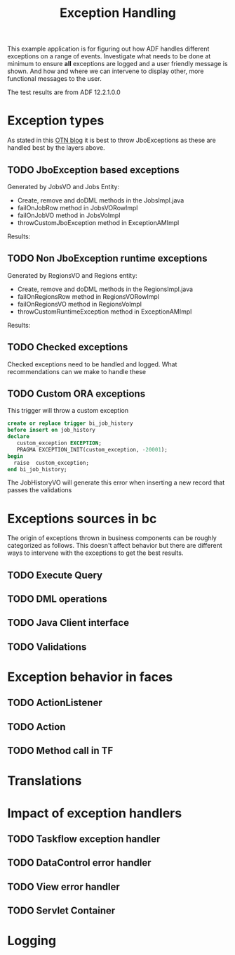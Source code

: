 #+TITLE: Exception Handling

This example application is for figuring out how ADF handles different exceptions on a range of events.
Investigate what needs to be done at minimum to ensure *all* exceptions are logged and a user friendly message is shown.
And how and where we can intervene to display other, more functional messages to the user.

The test results are from ADF 12.2.1.0.0 

* Exception types

  As stated in this [[https://blogs.oracle.com/jdevotnharvest/entry/displaying_exceptions_thrown_or_catched][OTN blog]] it is best to throw JboExceptions as these are handled best by the layers above.
  
** TODO JboException based exceptions

   Generated by JobsVO and Jobs Entity:
   - Create, remove and doDML methods in the JobsImpl.java
   - failOnJobRow method in JobsVORowImpl
   - failOnJobVO method in JobsVoImpl
   - throwCustomJboException method in ExceptionAMImpl

   Results:

** TODO Non JboException runtime exceptions

  Generated by RegionsVO and Regions entity:
  - Create, remove and doDML methods in the RegionsImpl.java
  - failOnRegionsRow method in RegionsVORowImpl
  - failOnRegionsVO method in RegionsVoImpl
  - throwCustomRuntimeException method in ExceptionAMImpl

  Results:

** TODO Checked exceptions

   Checked exceptions need to be handled and logged. What recommendations can we make to handle these

** TODO Custom ORA exceptions

   This trigger will throw a custom exception
   #+BEGIN_SRC sql
     create or replace trigger bi_job_history
     before insert on job_history
     declare
        custom_exception EXCEPTION;
        PRAGMA EXCEPTION_INIT(custom_exception, -20001);
     begin
       raise  custom_exception;
     end bi_job_history;
   #+END_SRC

   The JobHistoryVO will generate this error when inserting a new record that passes the validations


* Exceptions sources in bc
  
  The origin of exceptions thrown in business components can be roughly categorized as follows.
  This doesn't affect behavior but there are different ways to intervene with the exceptions to get the best results.
  
** TODO Execute Query
** TODO DML operations
** TODO Java Client interface
** TODO Validations


* Exception behavior in faces

** TODO ActionListener
** TODO Action
** TODO Method call in TF


* Translations
* Impact of exception handlers

** TODO Taskflow exception handler
** TODO DataControl error handler
** TODO View error handler
** TODO Servlet Container

* Logging

